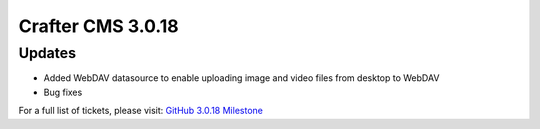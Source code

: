 ------------------
Crafter CMS 3.0.18
------------------

^^^^^^^
Updates
^^^^^^^
* Added WebDAV datasource to enable uploading image and video files from desktop to WebDAV
* Bug fixes

For a full list of tickets, please visit: `GitHub 3.0.18 Milestone <https://github.com/craftercms/craftercms/milestone/46?closed=1>`_